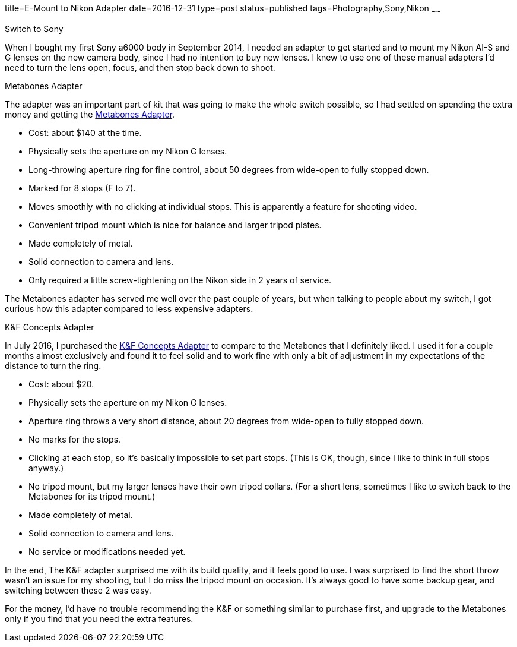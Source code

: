 title=E-Mount to Nikon Adapter
date=2016-12-31
type=post
status=published
tags=Photography,Sony,Nikon
~~~~~~

.Switch to Sony
When I bought my first Sony a6000 body
in September 2014,
I needed an adapter
to get started
and to mount my Nikon AI-S and G lenses
on the new camera body,
since I had no intention to buy new lenses.
I knew to use one of these manual adapters
I'd need to turn the lens open,
focus,
and then stop back down to shoot.

.Metabones Adapter
The adapter was an important part of kit
that was going to make the whole switch possible,
so I had settled on spending the extra money
and getting the
http://amzn.to/2itzBMp[Metabones Adapter].

* Cost: about $140 at the time.
* Physically sets the aperture on my Nikon G lenses.
* Long-throwing aperture ring for fine control,
  about 50 degrees
  from wide-open to fully stopped down.
* Marked for 8 stops (F to 7).
* Moves smoothly with no clicking at individual stops.
  This is apparently a feature for shooting video.
* Convenient tripod mount
  which is nice for balance and larger tripod plates.
* Made completely of metal.
* Solid connection to camera and lens.
* Only required
  a little screw-tightening
  on the Nikon side
  in 2 years
  of service.

The Metabones adapter has served me well
over the past couple of years,
but when talking to people about my switch,
I got curious how this adapter compared
to less expensive adapters.

.K&F Concepts Adapter
In July 2016,
I purchased the http://amzn.to/2iQoRV0[K&F Concepts Adapter]
to compare to the Metabones that I definitely liked.
I used it for a couple months almost exclusively
and found it to feel solid
and to work fine
with only a bit of adjustment
in my expectations
of the distance to turn the ring.

* Cost: about $20.
* Physically sets the aperture on my Nikon G lenses.
* Aperture ring throws a very short distance,
  about 20 degrees
  from wide-open to fully stopped down.
* No marks for the stops.
* Clicking at each stop,
  so it's basically impossible
  to set part stops.
  (This is OK, though,
  since I like to think in full stops anyway.)
* No tripod mount,
  but my larger lenses
  have their own tripod collars.
  (For a short lens,
  sometimes I like to switch back to the Metabones
  for its tripod mount.)
* Made completely of metal.
* Solid connection to camera and lens.
* No service or modifications needed yet.

In the end,
The K&F adapter
surprised me
with its build quality,
and it feels good to use.
I was surprised to find the short
throw wasn't an issue for my shooting,
but I do miss the tripod mount
on occasion.
It's always good
to have some backup gear,
and switching between these 2
was easy.

For the money,
I'd have no trouble recommending
the K&F or something similar
to purchase first,
and upgrade to the Metabones
only if you find
that you need the extra features.
